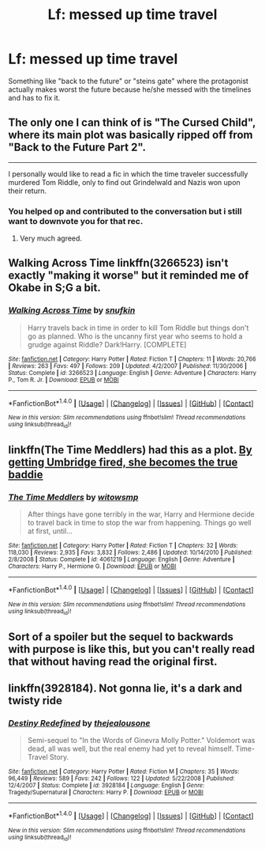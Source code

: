 #+TITLE: Lf: messed up time travel

* Lf: messed up time travel
:PROPERTIES:
:Author: DrTacoLord
:Score: 6
:DateUnix: 1500301414.0
:DateShort: 2017-Jul-17
:FlairText: Request
:END:
Something like "back to the future" or "steins gate" where the protagonist actually makes worst the future because he/she messed with the timelines and has to fix it.


** The only one I can think of is "The Cursed Child", where its main plot was basically ripped off from "Back to the Future Part 2".

--------------

I personally would like to read a fic in which the time traveler successfully murdered Tom Riddle, only to find out Grindelwald and Nazis won upon their return.
:PROPERTIES:
:Author: InquisitorCOC
:Score: 13
:DateUnix: 1500305657.0
:DateShort: 2017-Jul-17
:END:

*** You helped op and contributed to the conversation but i still want to downvote you for that rec.
:PROPERTIES:
:Author: Manicial
:Score: 8
:DateUnix: 1500309330.0
:DateShort: 2017-Jul-17
:END:

**** Very much agreed.
:PROPERTIES:
:Author: Lakas1236547
:Score: 4
:DateUnix: 1500337121.0
:DateShort: 2017-Jul-18
:END:


** Walking Across Time linkffn(3266523) isn't exactly "making it worse" but it reminded me of Okabe in S;G a bit.
:PROPERTIES:
:Author: canaki17
:Score: 2
:DateUnix: 1500488159.0
:DateShort: 2017-Jul-19
:END:

*** [[http://www.fanfiction.net/s/3266523/1/][*/Walking Across Time/*]] by [[https://www.fanfiction.net/u/1005769/snufkin][/snufkin/]]

#+begin_quote
  Harry travels back in time in order to kill Tom Riddle but things don't go as planned. Who is the uncanny first year who seems to hold a grudge against Riddle? Dark!Harry. [COMPLETE]
#+end_quote

^{/Site/: [[http://www.fanfiction.net/][fanfiction.net]] *|* /Category/: Harry Potter *|* /Rated/: Fiction T *|* /Chapters/: 11 *|* /Words/: 20,766 *|* /Reviews/: 263 *|* /Favs/: 497 *|* /Follows/: 209 *|* /Updated/: 4/2/2007 *|* /Published/: 11/30/2006 *|* /Status/: Complete *|* /id/: 3266523 *|* /Language/: English *|* /Genre/: Adventure *|* /Characters/: Harry P., Tom R. Jr. *|* /Download/: [[http://www.ff2ebook.com/old/ffn-bot/index.php?id=3266523&source=ff&filetype=epub][EPUB]] or [[http://www.ff2ebook.com/old/ffn-bot/index.php?id=3266523&source=ff&filetype=mobi][MOBI]]}

--------------

*FanfictionBot*^{1.4.0} *|* [[[https://github.com/tusing/reddit-ffn-bot/wiki/Usage][Usage]]] | [[[https://github.com/tusing/reddit-ffn-bot/wiki/Changelog][Changelog]]] | [[[https://github.com/tusing/reddit-ffn-bot/issues/][Issues]]] | [[[https://github.com/tusing/reddit-ffn-bot/][GitHub]]] | [[[https://www.reddit.com/message/compose?to=tusing][Contact]]]

^{/New in this version: Slim recommendations using/ ffnbot!slim! /Thread recommendations using/ linksub(thread_id)!}
:PROPERTIES:
:Author: FanfictionBot
:Score: 1
:DateUnix: 1500488172.0
:DateShort: 2017-Jul-19
:END:


** linkffn(The Time Meddlers) had this as a plot. [[/spoiler][By getting Umbridge fired, she becomes the true baddie]]
:PROPERTIES:
:Author: Imborednow
:Score: 1
:DateUnix: 1500315238.0
:DateShort: 2017-Jul-17
:END:

*** [[http://www.fanfiction.net/s/4061219/1/][*/The Time Meddlers/*]] by [[https://www.fanfiction.net/u/983103/witowsmp][/witowsmp/]]

#+begin_quote
  After things have gone terribly in the war, Harry and Hermione decide to travel back in time to stop the war from happening. Things go well at first, until...
#+end_quote

^{/Site/: [[http://www.fanfiction.net/][fanfiction.net]] *|* /Category/: Harry Potter *|* /Rated/: Fiction T *|* /Chapters/: 32 *|* /Words/: 118,030 *|* /Reviews/: 2,935 *|* /Favs/: 3,832 *|* /Follows/: 2,486 *|* /Updated/: 10/14/2010 *|* /Published/: 2/8/2008 *|* /Status/: Complete *|* /id/: 4061219 *|* /Language/: English *|* /Genre/: Adventure *|* /Characters/: Harry P., Hermione G. *|* /Download/: [[http://www.ff2ebook.com/old/ffn-bot/index.php?id=4061219&source=ff&filetype=epub][EPUB]] or [[http://www.ff2ebook.com/old/ffn-bot/index.php?id=4061219&source=ff&filetype=mobi][MOBI]]}

--------------

*FanfictionBot*^{1.4.0} *|* [[[https://github.com/tusing/reddit-ffn-bot/wiki/Usage][Usage]]] | [[[https://github.com/tusing/reddit-ffn-bot/wiki/Changelog][Changelog]]] | [[[https://github.com/tusing/reddit-ffn-bot/issues/][Issues]]] | [[[https://github.com/tusing/reddit-ffn-bot/][GitHub]]] | [[[https://www.reddit.com/message/compose?to=tusing][Contact]]]

^{/New in this version: Slim recommendations using/ ffnbot!slim! /Thread recommendations using/ linksub(thread_id)!}
:PROPERTIES:
:Author: FanfictionBot
:Score: 1
:DateUnix: 1500315254.0
:DateShort: 2017-Jul-17
:END:


** Sort of a spoiler but the sequel to backwards with purpose is like this, but you can't really read that without having read the original first.
:PROPERTIES:
:Author: wacct3
:Score: 1
:DateUnix: 1500329221.0
:DateShort: 2017-Jul-18
:END:


** linkffn(3928184). Not gonna lie, it's a dark and twisty ride
:PROPERTIES:
:Author: sunshineallday
:Score: 1
:DateUnix: 1500334407.0
:DateShort: 2017-Jul-18
:END:

*** [[http://www.fanfiction.net/s/3928184/1/][*/Destiny Redefined/*]] by [[https://www.fanfiction.net/u/1352161/thejealousone][/thejealousone/]]

#+begin_quote
  Semi-sequel to "In the Words of Ginevra Molly Potter." Voldemort was dead, all was well, but the real enemy had yet to reveal himself. Time-Travel Story.
#+end_quote

^{/Site/: [[http://www.fanfiction.net/][fanfiction.net]] *|* /Category/: Harry Potter *|* /Rated/: Fiction M *|* /Chapters/: 35 *|* /Words/: 96,449 *|* /Reviews/: 589 *|* /Favs/: 242 *|* /Follows/: 122 *|* /Updated/: 5/22/2008 *|* /Published/: 12/4/2007 *|* /Status/: Complete *|* /id/: 3928184 *|* /Language/: English *|* /Genre/: Tragedy/Supernatural *|* /Characters/: Harry P. *|* /Download/: [[http://www.ff2ebook.com/old/ffn-bot/index.php?id=3928184&source=ff&filetype=epub][EPUB]] or [[http://www.ff2ebook.com/old/ffn-bot/index.php?id=3928184&source=ff&filetype=mobi][MOBI]]}

--------------

*FanfictionBot*^{1.4.0} *|* [[[https://github.com/tusing/reddit-ffn-bot/wiki/Usage][Usage]]] | [[[https://github.com/tusing/reddit-ffn-bot/wiki/Changelog][Changelog]]] | [[[https://github.com/tusing/reddit-ffn-bot/issues/][Issues]]] | [[[https://github.com/tusing/reddit-ffn-bot/][GitHub]]] | [[[https://www.reddit.com/message/compose?to=tusing][Contact]]]

^{/New in this version: Slim recommendations using/ ffnbot!slim! /Thread recommendations using/ linksub(thread_id)!}
:PROPERTIES:
:Author: FanfictionBot
:Score: 1
:DateUnix: 1500334423.0
:DateShort: 2017-Jul-18
:END:
